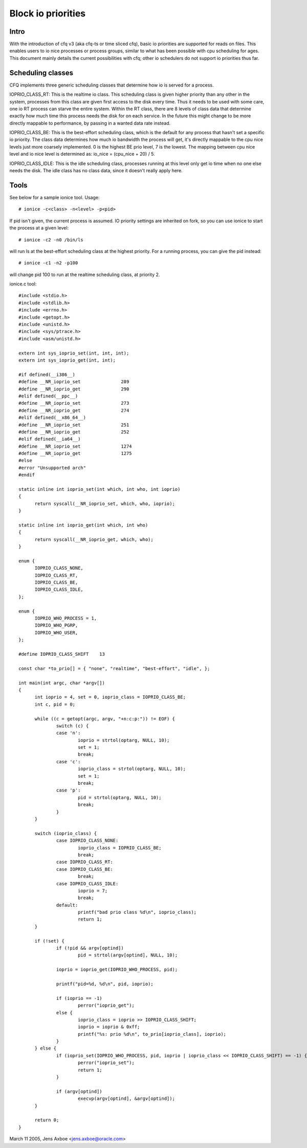 ===================
Block io priorities
===================


Intro
-----

With the introduction of cfq v3 (aka cfq-ts or time sliced cfq), basic io
priorities are supported for reads on files.  This enables users to io nice
processes or process groups, similar to what has been possible with cpu
scheduling for ages.  This document mainly details the current possibilities
with cfq; other io schedulers do not support io priorities thus far.

Scheduling classes
------------------

CFQ implements three generic scheduling classes that determine how io is
served for a process.

IOPRIO_CLASS_RT: This is the realtime io class. This scheduling class is given
higher priority than any other in the system, processes from this class are
given first access to the disk every time. Thus it needs to be used with some
care, one io RT process can starve the entire system. Within the RT class,
there are 8 levels of class data that determine exactly how much time this
process needs the disk for on each service. In the future this might change
to be more directly mappable to performance, by passing in a wanted data
rate instead.

IOPRIO_CLASS_BE: This is the best-effort scheduling class, which is the default
for any process that hasn't set a specific io priority. The class data
determines how much io bandwidth the process will get, it's directly mappable
to the cpu nice levels just more coarsely implemented. 0 is the highest
BE prio level, 7 is the lowest. The mapping between cpu nice level and io
nice level is determined as: io_nice = (cpu_nice + 20) / 5.

IOPRIO_CLASS_IDLE: This is the idle scheduling class, processes running at this
level only get io time when no one else needs the disk. The idle class has no
class data, since it doesn't really apply here.

Tools
-----

See below for a sample ionice tool. Usage::

	# ionice -c<class> -n<level> -p<pid>

If pid isn't given, the current process is assumed. IO priority settings
are inherited on fork, so you can use ionice to start the process at a given
level::

	# ionice -c2 -n0 /bin/ls

will run ls at the best-effort scheduling class at the highest priority.
For a running process, you can give the pid instead::

	# ionice -c1 -n2 -p100

will change pid 100 to run at the realtime scheduling class, at priority 2.

ionice.c tool::

  #include <stdio.h>
  #include <stdlib.h>
  #include <errno.h>
  #include <getopt.h>
  #include <unistd.h>
  #include <sys/ptrace.h>
  #include <asm/unistd.h>

  extern int sys_ioprio_set(int, int, int);
  extern int sys_ioprio_get(int, int);

  #if defined(__i386__)
  #define __NR_ioprio_set		289
  #define __NR_ioprio_get		290
  #elif defined(__ppc__)
  #define __NR_ioprio_set		273
  #define __NR_ioprio_get		274
  #elif defined(__x86_64__)
  #define __NR_ioprio_set		251
  #define __NR_ioprio_get		252
  #elif defined(__ia64__)
  #define __NR_ioprio_set		1274
  #define __NR_ioprio_get		1275
  #else
  #error "Unsupported arch"
  #endif

  static inline int ioprio_set(int which, int who, int ioprio)
  {
	return syscall(__NR_ioprio_set, which, who, ioprio);
  }

  static inline int ioprio_get(int which, int who)
  {
	return syscall(__NR_ioprio_get, which, who);
  }

  enum {
	IOPRIO_CLASS_NONE,
	IOPRIO_CLASS_RT,
	IOPRIO_CLASS_BE,
	IOPRIO_CLASS_IDLE,
  };

  enum {
	IOPRIO_WHO_PROCESS = 1,
	IOPRIO_WHO_PGRP,
	IOPRIO_WHO_USER,
  };

  #define IOPRIO_CLASS_SHIFT	13

  const char *to_prio[] = { "none", "realtime", "best-effort", "idle", };

  int main(int argc, char *argv[])
  {
	int ioprio = 4, set = 0, ioprio_class = IOPRIO_CLASS_BE;
	int c, pid = 0;

	while ((c = getopt(argc, argv, "+n:c:p:")) != EOF) {
		switch (c) {
		case 'n':
			ioprio = strtol(optarg, NULL, 10);
			set = 1;
			break;
		case 'c':
			ioprio_class = strtol(optarg, NULL, 10);
			set = 1;
			break;
		case 'p':
			pid = strtol(optarg, NULL, 10);
			break;
		}
	}

	switch (ioprio_class) {
		case IOPRIO_CLASS_NONE:
			ioprio_class = IOPRIO_CLASS_BE;
			break;
		case IOPRIO_CLASS_RT:
		case IOPRIO_CLASS_BE:
			break;
		case IOPRIO_CLASS_IDLE:
			ioprio = 7;
			break;
		default:
			printf("bad prio class %d\n", ioprio_class);
			return 1;
	}

	if (!set) {
		if (!pid && argv[optind])
			pid = strtol(argv[optind], NULL, 10);

		ioprio = ioprio_get(IOPRIO_WHO_PROCESS, pid);

		printf("pid=%d, %d\n", pid, ioprio);

		if (ioprio == -1)
			perror("ioprio_get");
		else {
			ioprio_class = ioprio >> IOPRIO_CLASS_SHIFT;
			ioprio = ioprio & 0xff;
			printf("%s: prio %d\n", to_prio[ioprio_class], ioprio);
		}
	} else {
		if (ioprio_set(IOPRIO_WHO_PROCESS, pid, ioprio | ioprio_class << IOPRIO_CLASS_SHIFT) == -1) {
			perror("ioprio_set");
			return 1;
		}

		if (argv[optind])
			execvp(argv[optind], &argv[optind]);
	}

	return 0;
  }


March 11 2005, Jens Axboe <jens.axboe@oracle.com>
